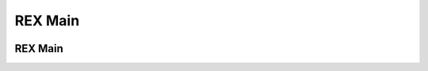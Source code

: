 REX Main
===========================


    
   

 .. figure:: ../_static/main2.png      
    :align: center
    :width: 200
    :figclass: align-center


REX Main
-----------------------------------------------------------------

 

